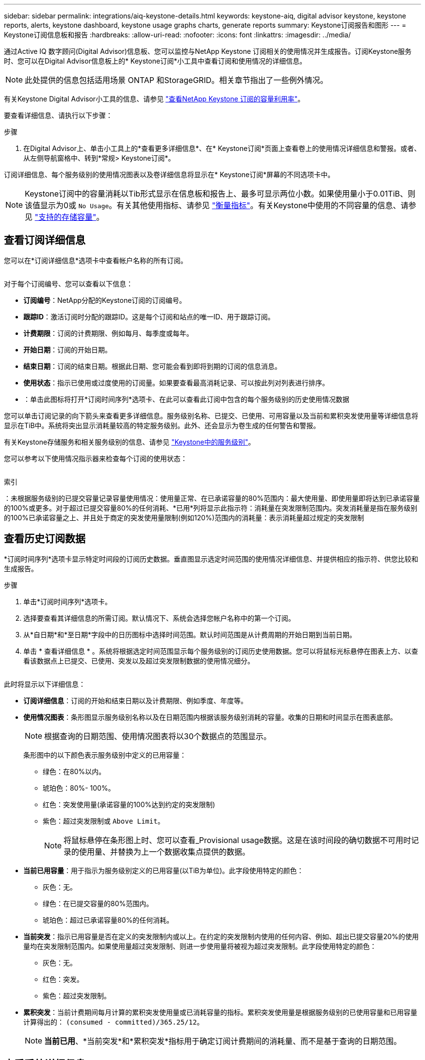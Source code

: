 ---
sidebar: sidebar 
permalink: integrations/aiq-keystone-details.html 
keywords: keystone-aiq, digital advisor keystone, keystone reports, alerts, keystone dashboard, keystone usage graphs charts, generate reports 
summary: Keystone订阅报告和图形 
---
= Keystone订阅信息板和报告
:hardbreaks:
:allow-uri-read: 
:nofooter: 
:icons: font
:linkattrs: 
:imagesdir: ../media/


[role="lead"]
通过Active IQ 数字顾问(Digital Advisor)信息板、您可以监控与NetApp Keystone 订阅相关的使用情况并生成报告。订阅Keystone服务时、您可以在Digital Advisor信息板上的* Keystone订阅*小工具中查看订阅和使用情况的详细信息。


NOTE: 此处提供的信息包括适用场景 ONTAP 和StorageGRID。相关章节指出了一些例外情况。

有关Keystone Digital Advisor小工具的信息、请参见 https://docs.netapp.com/us-en/active-iq/view_keystone_capacity_utilization.html["查看NetApp Keystone 订阅的容量利用率"^]。

要查看详细信息、请执行以下步骤：

.步骤
. 在Digital Advisor上、单击小工具上的*查看更多详细信息*、在* Keystone订阅*页面上查看卷上的使用情况详细信息和警报。或者、从左侧导航窗格中、转到*常规> Keystone订阅*。


订阅详细信息、每个服务级别的使用情况图表以及卷详细信息将显示在* Keystone订阅*屏幕的不同选项卡中。


NOTE: Keystone订阅中的容量消耗以Tib形式显示在信息板和报告上、最多可显示两位小数。如果使用量小于0.01TiB、则该值显示为0或 `No Usage`。有关其他使用指标、请参见 link:../concepts/metrics.html#metrics-measurement["衡量指标"]。有关Keystone中使用的不同容量的信息、请参见 link:../concepts/supported-storage-capacity.html["支持的存储容量"]。



== 查看订阅详细信息

您可以在*订阅详细信息*选项卡中查看帐户名称的所有订阅。

image:aiq-ks-dtls.png[""]

对于每个订阅编号、您可以查看以下信息：

* *订阅编号*：NetApp分配的Keystone订阅的订阅编号。
* *跟踪ID*：激活订阅时分配的跟踪ID。这是每个订阅和站点的唯一ID、用于跟踪订阅。
* *计费期限*：订阅的计费期限、例如每月、每季度或每年。
* *开始日期*：订阅的开始日期。
* *结束日期*：订阅的结束日期。根据此日期、您可能会看到即将到期的订阅的信息消息。
* *使用状态*：指示已使用或过度使用的订阅量。如果要查看最高消耗记录、可以按此列对列表进行排序。
* image:aiq-ks-time-icon.png[""]：单击此图标将打开*订阅时间序列*选项卡、在此可以查看此订阅中包含的每个服务级别的历史使用情况数据


您可以单击订阅记录的向下箭头来查看更多详细信息。服务级别名称、已提交、已使用、可用容量以及当前和累积突发使用量等详细信息将显示在TiB中。系统将突出显示消耗量较高的特定服务级别。此外、还会显示为卷生成的任何警告和警报。

有关Keystone存储服务和相关服务级别的信息、请参见 link:../concepts/service-levels.html["Keystone中的服务级别"]。

您可以参考以下使用情况指示器来检查每个订阅的使用状态：

image:usage-indicator.png[""]

.索引
image:icon-grey.png[""]：未根据服务级别的已提交容量记录容量使用情况image:icon-green.png[""]：使用量正常、在已承诺容量的80%范围内image:icon-amber.png[""]：最大使用量、即使用量即将达到已承诺容量的100%或更多。对于超过已提交容量80%的任何消耗、*已用*列将显示此指示符image:icon-red.png[""]：消耗量在突发限制范围内。突发消耗量是指在服务级别的100%已承诺容量之上、并且处于商定的突发使用量限制(例如120%)范围内的消耗量image:icon-purple.png[""]：表示消耗量超过规定的突发限制



== 查看历史订阅数据

*订阅时间序列*选项卡显示特定时间段的订阅历史数据。垂直图显示选定时间范围的使用情况详细信息、并提供相应的指示符、供您比较和生成报告。

.步骤
. 单击*订阅时间序列*选项卡。
. 选择要查看其详细信息的所需订阅。默认情况下、系统会选择您帐户名称中的第一个订阅。
. 从*自日期*和*至日期*字段中的日历图标中选择时间范围。默认时间范围是从计费周期的开始日期到当前日期。
. 单击 * 查看详细信息 * 。系统将根据选定时间范围显示每个服务级别的订阅历史使用数据。您可以将鼠标光标悬停在图表上方、以查看该数据点上已提交、已使用、突发以及超过突发限制数据的使用情况细分。


image:aiq-ks-subtime-2.png[""]

此时将显示以下详细信息：

* *订阅详细信息*：订阅的开始和结束日期以及计费期限、例如季度、年度等。
* *使用情况图表*：条形图显示服务级别名称以及在日期范围内根据该服务级别消耗的容量。收集的日期和时间显示在图表底部。
+

NOTE: 根据查询的日期范围、使用情况图表将以30个数据点的范围显示。

+
条形图中的以下颜色表示服务级别中定义的已用容量：

+
** 绿色：在80%以内。
** 琥珀色：80%- 100%。
** 红色：突发使用量(承诺容量的100%达到约定的突发限制)
** 紫色：超过突发限制或 `Above Limit`。
+

NOTE: 将鼠标悬停在条形图上时、您可以查看_Provisional usage数据。这是在该时间段的确切数据不可用时记录的使用量、并替换为上一个数据收集点提供的数据。



* *当前已用容量*：用于指示为服务级别定义的已用容量(以TiB为单位)。此字段使用特定的颜色：
+
** 灰色：无。
** 绿色：在已提交容量的80%范围内。
** 琥珀色：超过已承诺容量80%的任何消耗。


* *当前突发*：指示已用容量是否在定义的突发限制内或以上。在约定的突发限制内使用的任何内容、例如、超出已提交容量20%的使用量均在突发限制范围内。如果使用量超过突发限制、则进一步使用量将被视为超过突发限制。此字段使用特定的颜色：
+
** 灰色：无。
** 红色：突发。
** 紫色：超过突发限制。


* *累积突发*：当前计费期间每月计算的累积突发使用量或已消耗容量的指标。累积突发使用量是根据服务级别的已使用容量和已用容量计算得出的： `(consumed - committed)/365.25/12`。
+

NOTE: *当前已用*、*当前突发*和*累积突发*指标用于确定订阅计费期间的消耗量、而不是基于查询的日期范围。





== 查看系统详细信息

在*系统详细信息*选项卡上、您可以查看ONTAP 中卷的使用情况和其他详细信息。对于StorageGRID 、此选项卡将显示节点及其在对象存储环境中的个别使用情况。

.<strong> 卷中的详细信息</strong>
[%collapsible]
====
对于ONTAP 、*系统详细信息*选项卡将显示相关信息、例如Keystone订阅所管理的存储环境中卷的容量使用情况、卷类型、集群、聚合和服务级别。

.步骤
. 单击*系统详细信息*选项卡。
. 选择订阅编号。默认情况下、系统会选择第一个可用订阅编号。
+
此时将显示卷详细信息。您可以将鼠标悬停在列标题旁边的信息图标上、滚动浏览列并了解有关这些列的更多信息。您可以按列排序并筛选列表以查看特定信息。您可以单击*复制节点序列*按钮来复制单个节点序列号。



image:aiq-ks-sysdtls.png[""]

====
.<strong> GRID节点和消费详细信息</strong>
[%collapsible]
====
对于StorageGRID 、此选项卡将显示对象存储环境中节点的物理使用情况。

.步骤
. 单击*系统详细信息*选项卡。
. 选择订阅编号。默认情况下、系统会选择第一个可用订阅编号。选择订阅编号后、将启用对象存储详细信息的链接。
+
image:sg-link.png[""]

. 单击此链接可查看每个节点的节点名称和物理使用情况详细信息。
+
image:sg-link-2.png[""]



====


== 生成报告

您可以通过单击下载按钮从每个选项卡生成并查看订阅详细信息、某个时间范围的历史使用情况数据以及系统详细信息报告： image:download-icon.png[""]

详细信息以CSV格式生成、您可以保存这些详细信息以供将来使用。

*订阅时间序列*选项卡的示例报告、其中会转换图形数据：

image:report.png[""]



== 查看警报

信息板上的警报会发送一些警告消息、使您能够了解存储环境中发生的问题。

警报可以有两种类型：

* *信息*：对于诸如订阅即将结束等问题、您可以看到信息警报。将光标悬停在信息图标上方、了解有关问题描述 的更多信息。
* *警告*：违规等问题将显示为警告。例如、如果受管集群中的卷未附加自适应QoS (AQoS)策略、您可以看到一条警告消息。您可以单击警告消息上的链接、在*系统详细信息*选项卡中查看不合规卷的列表。
+
有关AQO策略的信息、请参见 link:../concepts/qos.html["自适应 QoS"]。



image:alert-aiq.png[""]

有关这些注意事项和警告消息的详细信息、请联系NetApp支持部门。有关提出服务请求的信息、请参见 link:../concepts/gssc.html#generating-service-requests["正在生成服务请求"]。

